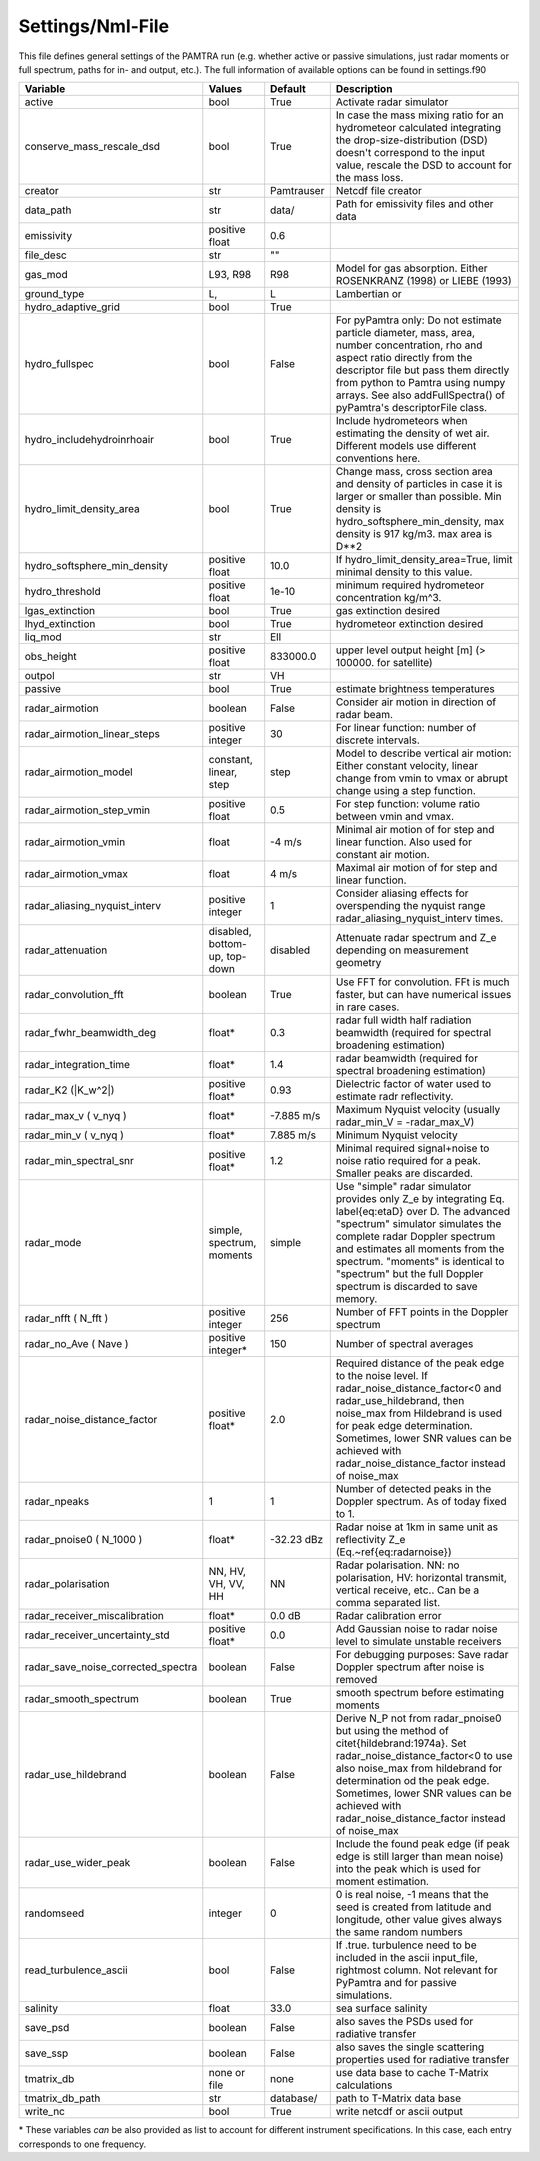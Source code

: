 ..  _settings:


Settings/Nml-File
=================

This file defines general settings of the PAMTRA run (e.g. whether active or passive simulations, just radar moments or full spectrum, paths for in- and output, etc.). The full information of available options can be found in settings.f90

================================== ============================== =========== ===========================================================================================
Variable                           Values                         Default     Description
================================== ============================== =========== ===========================================================================================
active                             bool                           True        Activate radar simulator
conserve_mass_rescale_dsd          bool                           True        In case the mass mixing ratio for an hydrometeor calculated integrating the drop-size-distribution (DSD) doesn't correspond to the input value, rescale the DSD to account for the mass loss.
creator                            str                            Pamtrauser  Netcdf file creator
data_path                          str                            data/       Path for emissivity files and other data
emissivity                         positive float                 0.6
file_desc                          str                            ""
gas_mod                            L93, R98                       R98         Model for gas absorption. Either ROSENKRANZ (1998) or LIEBE (1993)
ground_type                        L,                             L           Lambertian or
hydro_adaptive_grid                bool                           True
hydro_fullspec                     bool                           False       For pyPamtra only: Do not estimate particle diameter, mass, area, number concentration, rho and aspect ratio directly from the descriptor file but pass them directly from python to Pamtra using numpy arrays. See also addFullSpectra() of pyPamtra's descriptorFile class.
hydro_includehydroinrhoair         bool                           True        Include hydrometeors when estimating the density of wet air. Different models use different conventions here.
hydro_limit_density_area           bool                           True        Change mass, cross section area and density of particles in case it is larger or smaller than possible. Min density is hydro_softsphere_min_density, max density is 917 kg/m3. max area is D**2
hydro_softsphere_min_density       positive float                 10.0        If hydro_limit_density_area=True, limit minimal density to this value.
hydro_threshold                    positive float                 1e-10       minimum required hydrometeor concentration kg/m^3.
lgas_extinction                    bool                           True        gas extinction desired
lhyd_extinction                    bool                           True        hydrometeor extinction desired
liq_mod                            str                            Ell
obs_height                         positive float                 833000.0    upper level output height [m] (> 100000. for satellite)
outpol                             str                            VH
passive                            bool                           True        estimate brightness temperatures
radar\_airmotion                   boolean                        False       Consider air motion in direction of radar beam.
radar\_airmotion\_linear\_steps    positive integer               30          For linear function: number of discrete intervals.
radar\_airmotion\_model            constant, linear, step         step        Model to describe vertical air motion: Either constant velocity, linear change from vmin to vmax or abrupt change using a step function.
radar\_airmotion\_step\_vmin       positive float                 0.5         For step function: volume ratio between vmin and vmax.
radar\_airmotion\_vmin             float                          -4 m/s      Minimal air motion of for step and linear function. Also used for constant air motion.
radar\_airmotion\_vmax             float                          4 m/s       Maximal air motion of for step and linear function.
radar_aliasing_nyquist_interv      positive integer               1           Consider aliasing effects for overspending the nyquist range radar_aliasing_nyquist_interv times.
radar\_attenuation                 disabled, bottom-up, top-down  disabled    Attenuate radar spectrum and  Z_e  depending on measurement geometry
radar_convolution_fft              boolean                        True        Use FFT for convolution. FFt is much faster, but can have numerical issues in rare cases.
radar_fwhr_beamwidth_deg           float*                         0.3         radar full width half radiation beamwidth (required for spectral broadening estimation)
radar_integration_time             float*                         1.4         radar beamwidth (required for spectral broadening estimation)
radar\_K2 (|K_w^2|)                positive float*                0.93        Dielectric factor of water used to estimate radr reflectivity.
radar\_max\_v ( v_nyq )            float*                         -7.885 m/s  Maximum Nyquist velocity (usually radar\_min\_V = -radar\_max\_V)
radar\_min\_v ( v_nyq )            float*                         7.885 m/s   Minimum Nyquist velocity
radar_min_spectral_snr             positive float*                1.2         Minimal required signal+noise to noise ratio required for a peak. Smaller peaks are discarded.
radar\_mode                        simple, spectrum, moments      simple      Use "simple" radar simulator provides only Z_e by integrating Eq. \label{eq:etaD} over  D. The advanced "spectrum" simulator simulates the complete radar Doppler spectrum and estimates all moments from the spectrum. "moments" is identical to "spectrum" but the full Doppler spectrum is discarded to save memory.
radar\_nfft ( N_fft )              positive integer               256         Number of FFT points in the Doppler spectrum
radar\_no\_Ave ( Nave )            positive integer*              150         Number of spectral averages
radar_noise_distance_factor        positive float*                2.0         Required distance of the peak edge to the noise level. If radar_noise_distance_factor<0 and radar\_use\_hildebrand, then noise_max from Hildebrand is used for peak edge determination. Sometimes, lower SNR values can be achieved with radar_noise_distance_factor instead of noise_max
radar_npeaks                       1                              1           Number of detected peaks in the Doppler spectrum. As of today fixed to 1.
radar\_pnoise0 ( N_1000 )          float*                         -32.23 dBz  Radar noise at 1km in same unit as reflectivity Z_e (Eq.~\ref{eq:radarnoise})
radar\_polarisation                NN, HV, VH, VV, HH             NN          Radar polarisation. NN: no polarisation, HV: horizontal transmit, vertical receive, etc.. Can be a comma separated list.
radar_receiver_miscalibration      float*                         0.0 dB      Radar calibration error 
radar_receiver_uncertainty_std     positive float*                0.0         Add Gaussian noise to radar noise level to simulate unstable receivers
radar_save_noise_corrected_spectra boolean                        False       For debugging purposes: Save radar Doppler spectrum after noise is removed
radar_smooth_spectrum              boolean                        True        smooth spectrum before estimating moments
radar\_use\_hildebrand             boolean                        False       Derive  N_P  not from radar\_pnoise0 but using the method of \citet{hildebrand:1974a}. Set  radar_noise_distance_factor<0 to use also noise_max from hildebrand for determination od the peak edge. Sometimes, lower SNR values can be achieved with radar_noise_distance_factor instead of noise_max
radar_use_wider_peak               boolean                        False       Include the found peak edge (if peak edge is still larger than mean noise) into the peak which is used for moment estimation.
randomseed                         integer                        0           0 is real noise, -1 means that the seed is created from latitude and longitude, other value gives always the same random numbers
read_turbulence_ascii              bool                           False       If .true. turbulence need to be included in the ascii input_file, rightmost column. Not relevant for PyPamtra and for passive simulations.
salinity                           float                          33.0        sea surface salinity
save_psd                           boolean                        False       also saves the PSDs used for radiative transfer
save_ssp                           boolean                        False       also saves the single scattering properties used for radiative transfer
tmatrix_db                         none or file                   none        use data base to cache T-Matrix calculations
tmatrix_db_path                    str                            database/   path to T-Matrix data base
write_nc                           bool                           True        write netcdf or ascii output
================================== ============================== =========== ===========================================================================================

\* These variables *can* be also provided as list to account for different instrument specifications. In this case, each entry corresponds to one frequency. 
